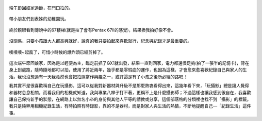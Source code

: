 .. title: 今日Photo Diary - 2013/06/08 (一)
.. slug: 20130608a
.. date: 20130718 10:33:57
.. tags: 生活日記 
.. link: 
.. description: Created at 20130718 09:53:19
.. ===================================Metadata↑================================================
.. 記得加tags: 人生省思,流浪動物,生活日記,學習與閱讀,英文,mathjax,自由的程式人生,書寫人生,理財
.. 記得加slug(無副檔名)，會以slug內容作為檔名(html檔)，同時將對應的內容放到對應的標籤裡。
.. ===================================文章起始↓================================================
.. <body>

.. figure:: ../../../arch_2013/files_2013/Photo_Diary/20130608/800/800_01_P1170813_4457370-02.jpg
   :target: ../../../arch_2013/files_2013/Photo_Diary/20130608/800/800_01_P1170813_4457370-02.jpg
   :align: center

   端午節回娘家過節，在門口拍的。

.. TEASER_END

.. figure:: ../../../arch_2013/files_2013/Photo_Diary/20130608/800/800_02_P1170846_4457370-02.jpg
   :target: ../../../arch_2013/files_2013/Photo_Diary/20130608/800/800_02_P1170846_4457370-02.jpg
   :align: center

   帶小朋友們到表姊的幼稚園玩。


.. figure:: ../../../arch_2013/files_2013/Photo_Diary/20130608/800/800_03_P1170914_4457370-02.jpg
   :target: ../../../arch_2013/files_2013/Photo_Diary/20130608/800/800_03_P1170914_4457370-02.jpg
   :align: center

   終於親眼看到傳說中的67樓梯(就是拍了會有Pentax 67II的感覺)，結果換我拍好像不會。


.. figure:: ../../../arch_2013/files_2013/Photo_Diary/20130608/800/800_04_P1170917_4457370-02.jpg
   :target: ../../../arch_2013/files_2013/Photo_Diary/20130608/800/800_04_P1170917_4457370-02.jpg
   :align: center

   沒關係，只要小孩跟大人都高興就好，說真的我只要拍起來喜歡就行，紀念與紀錄才是最重要的。


.. figure:: ../../../arch_2013/files_2013/Photo_Diary/20130608/800/800_05_P1170923_4457370-02.jpg
   :target: ../../../arch_2013/files_2013/Photo_Diary/20130608/800/800_05_P1170923_4457370-02.jpg
   :align: center

   噢噢噢~起風了，可惜小時候的爆炸頭已經剪掉了。

這次端午節回娘家，因為是以輕便為主，臨走前抓了GX1就出發，結果一直到回家，電力都還很足夠(拍了一張半的記憶卡)，背在身上到處跑，隨時隨地都可以拍，使用了將近兩年，幾乎都是零瑕疵的運作，也因為這樣，才會愈來愈喜歡紀錄自己與家人的生活。我也沒想過有一天我竟然也會把拍照當作興趣之一，或許這是有了小孩之後所必經的路吧！

我其實不是很喜歡稱自己在玩攝影，這可以從我對新器材與升級不是那麼熱衷看得出來，這幾年看下來，「玩攝影」總是讓人覺得和器材息息相關，而看我用的相機就知道，我與專業八桿子打不著，更稱不上是什麼攝影師；不過這樣也讓我感到很自在，我喜歡讓自己保持新手的狀態，在網路上以無名小卒的身份與其他人平等的請教或分享，這個部落格的分類裡也找不到「攝影」的標籤，我只是純粹用相機紀錄生活，有時拍照有時錄影，靠的不是器材，而是對家人與生活的熱情，不斷地提醒自己―「紀錄生活」這件事。


.. </body>
.. <url>



.. </url>
.. <footnote>



.. </footnote>
.. <citation>



.. </citation>
.. ===================================文章結束↑/語法備忘錄↓====================================
.. 格式1: 粗體(**字串**)  斜體(*字串*)  大字(\ :big:`字串`\ )  小字(\ :small:`字串`\ )
.. 格式2: 上標(\ :sup:`字串`\ )  下標(\ :sub:`字串`\ )  ``去除格式字串``
.. 項目: #. (換行) #.　或是a. (換行) #. 或是I(i). 換行 #.  或是*. -. +. 子項目前面要多空一格
.. 插入teaser分頁: .. TEASER_END
.. 插入latex數學: 段落裡加入\ :math:`latex數學`\ 語法，或獨立行.. math:: (換行) Latex數學
.. 插入figure: .. figure:: 路徑(換):width: 寬度(換):align: left(換):target: 路徑(空行對齊)圖標
.. 插入slides: .. slides:: (空一行) 圖擋路徑1 (換行) 圖擋路徑2 ... (空一行)
.. 插入youtube: ..youtube:: 影片的hash string
.. 插入url: 段落裡加入\ `連結字串`_\  URL區加上對應的.. _連結字串: 網址 (儘量用這個)
.. 插入直接url: \ `連結字串` <網址或路徑>`_ \    (包含< >)
.. 插入footnote: 段落裡加入\ [#]_\ 註腳    註腳區加上對應順序排列.. [#] 註腳內容
.. 插入citation: 段落裡加入\ [引用字串]_\ 名字字串  引用區加上.. [引用字串] 引用內容
.. 插入sidebar: ..sidebar:: (空一行) 內容
.. 插入contents: ..contents:: (換行) :depth: 目錄深入第幾層
.. 插入原始文字區塊: 在段落尾端使用:: (空一行) 內容 (空一行)
.. 插入本機的程式碼: ..listing:: 放在listings目錄裡的程式碼檔名 (讓原始碼跟隨網站) 
.. 插入特定原始碼: ..code::python (或cpp) (換行) :number-lines: (把程式碼行數列出)
.. 插入gist: ..gist:: gist編號 (要先到github的gist裡貼上程式代碼) 
.. ============================================================================================

